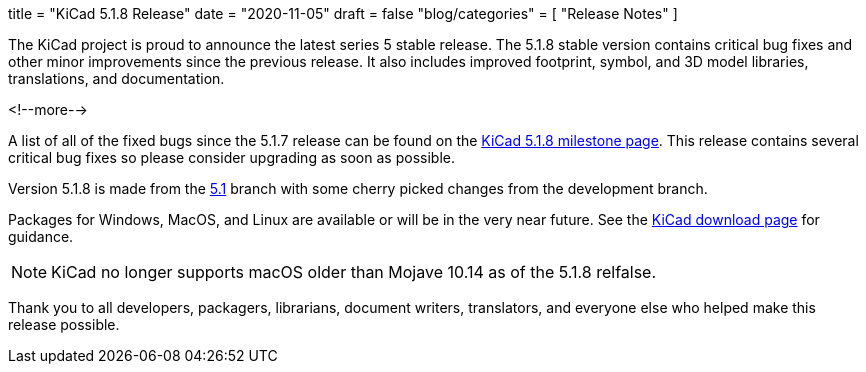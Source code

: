 +++
title = "KiCad 5.1.8 Release"
date = "2020-11-05"
draft = false
"blog/categories" = [
    "Release Notes"
]
+++

The KiCad project is proud to announce the latest series 5 stable
release.  The 5.1.8 stable version contains critical bug fixes and
other minor improvements since the previous release.  It also includes
improved footprint, symbol, and 3D model libraries, translations, and
documentation.

<!--more-->

A list of all of the fixed bugs since the 5.1.7 release can be found
on the https://gitlab.com/groups/kicad/-/milestones/3[KiCad 5.1.8
milestone page].  This release contains several critical bug fixes so
please consider upgrading as soon as possible.

Version 5.1.8 is made from the
https://gitlab.com/kicad/code/kicad/-/commits/5.1/[5.1] branch with
some cherry picked changes from the development branch.

Packages for Windows, MacOS, and Linux are available or will be
in the very near future.  See the
link:/download[KiCad download page] for guidance.

NOTE: KiCad no longer supports macOS older than Mojave 10.14 as of the 5.1.8
relfalse.

Thank you to all developers, packagers, librarians, document writers,
translators, and everyone else who helped make this release possible.
